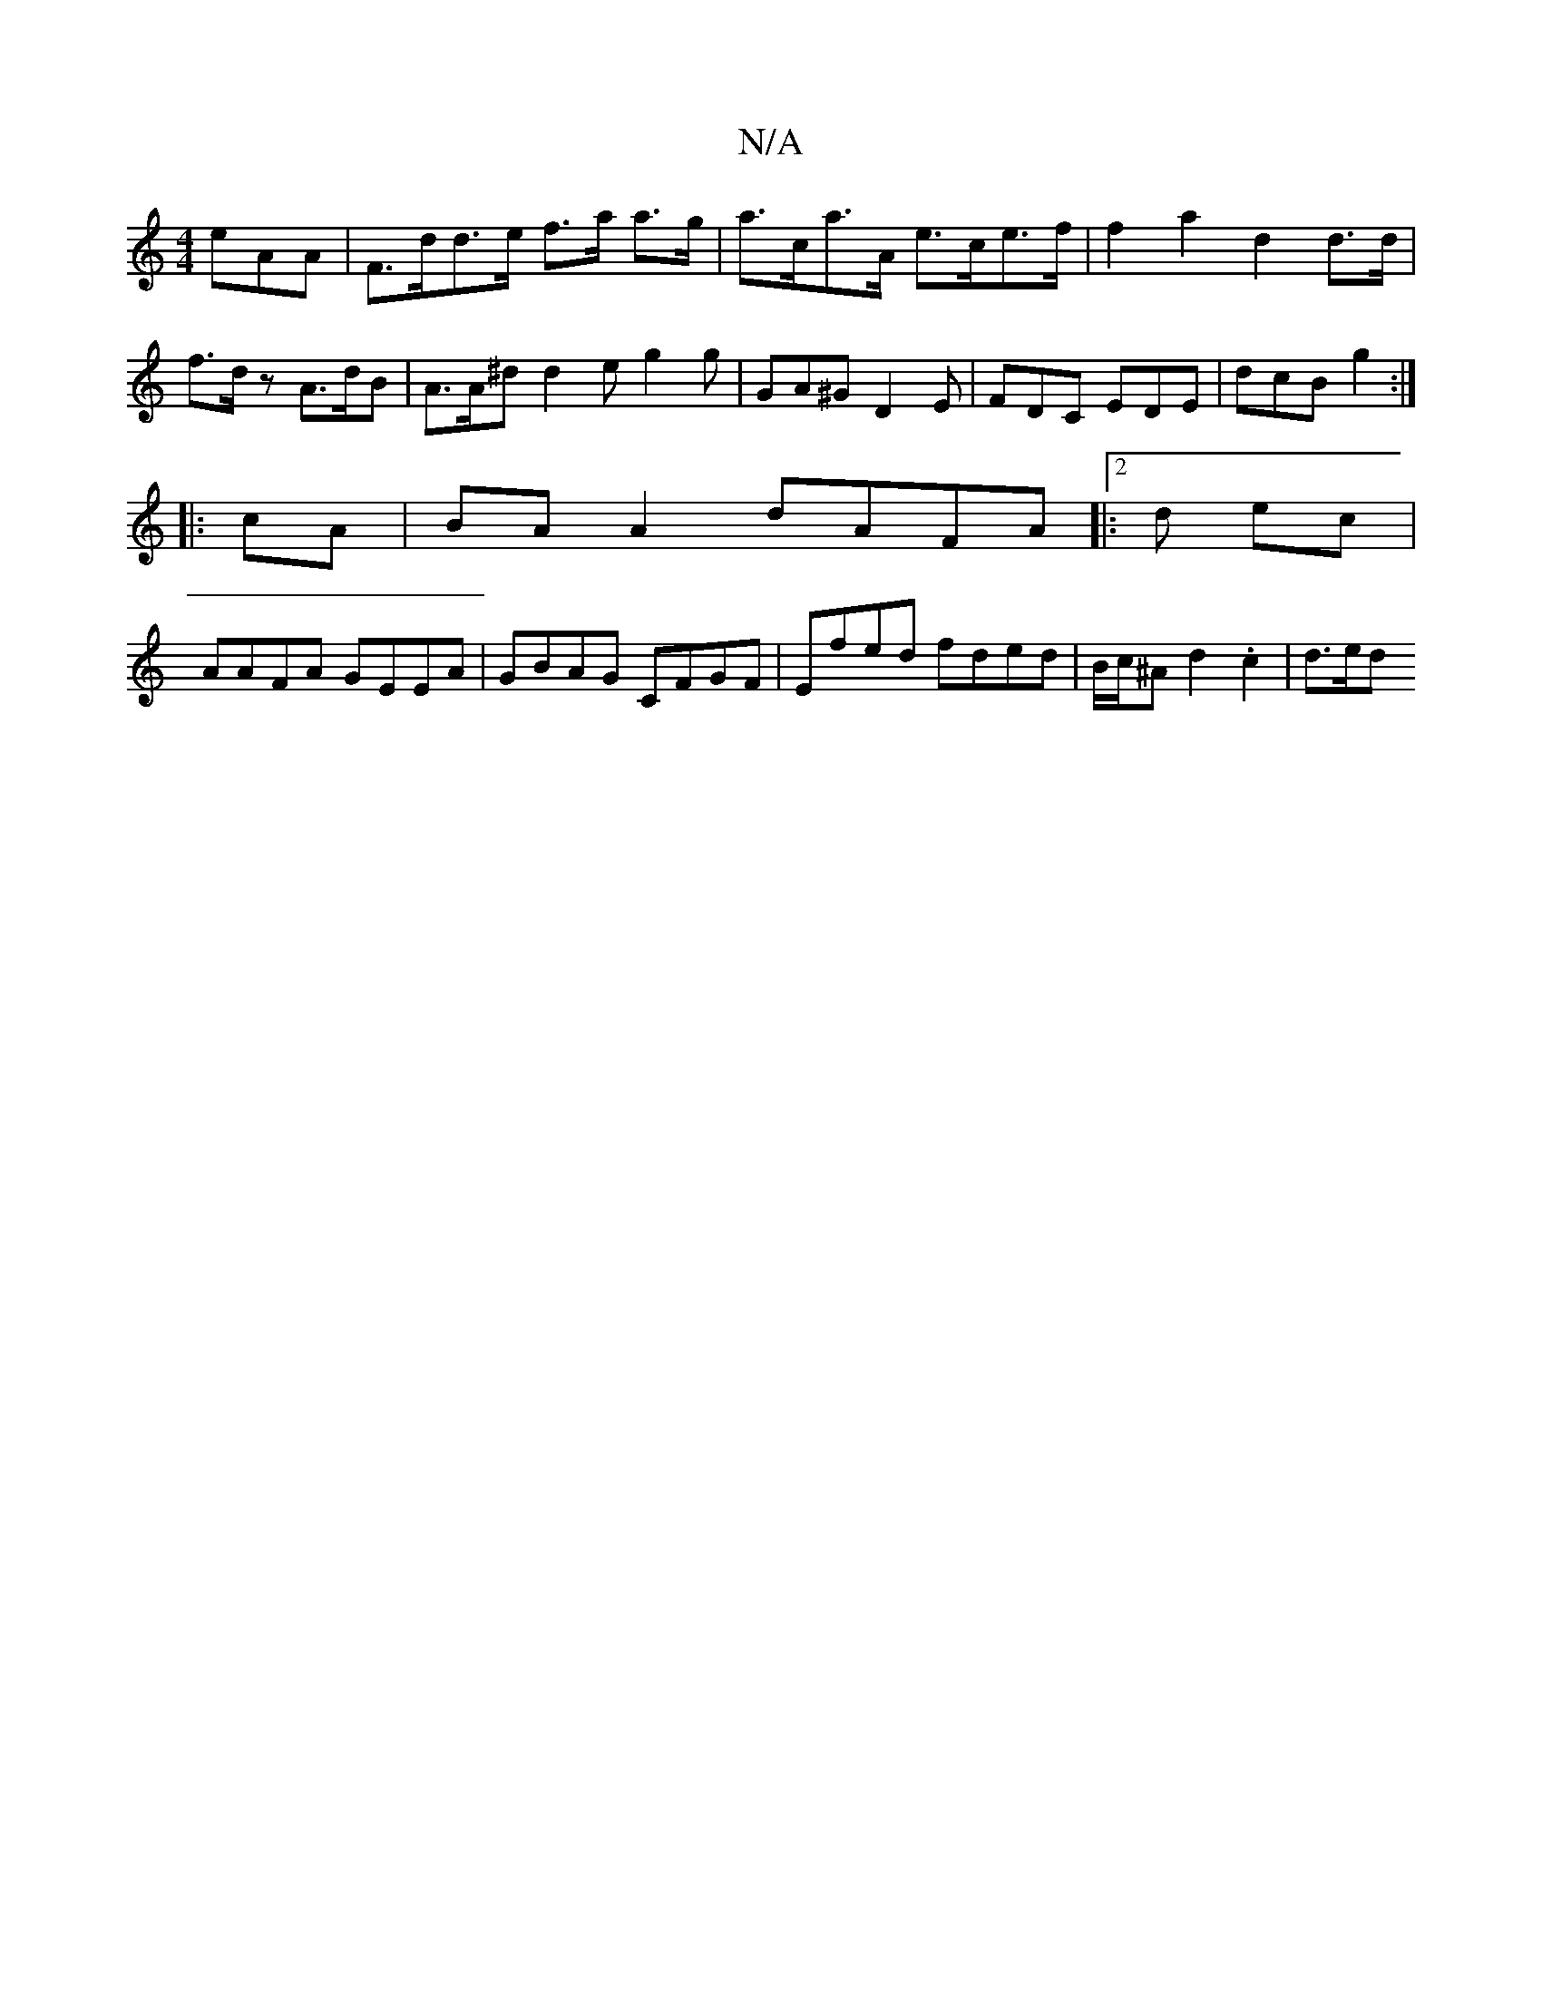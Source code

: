 X:1
T:N/A
M:4/4
R:N/A
K:Cmajor
3eAA | F>dd>e f>a a>g | a>ca>A e>ce>f | f2 a2 d2 d>d | f>dz A>dB | A>A^d d2 e}g2g | GA^G D2 E | FDC EDE | dcB g2 :|
|: cA |BA A2 dAFA |:2d ec |
AAFA GEEA | GBAG CFGF | Efed fded | B/c/^A d2.c2 | d>ed<